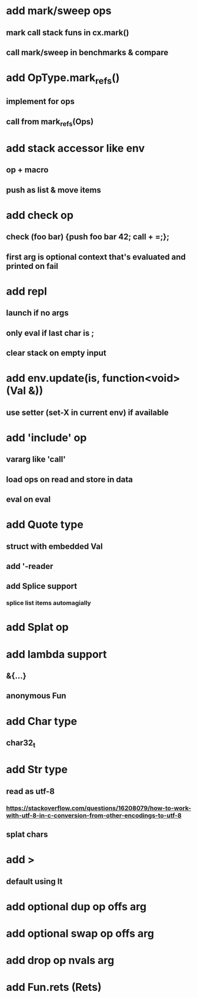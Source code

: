 * add mark/sweep ops
** mark call stack funs in cx.mark()
** call mark/sweep in benchmarks & compare
* add OpType.mark_refs()
** implement for ops
** call from mark_refs(Ops)
* add stack accessor like env
** op + macro
** push as list & move items
* add check op
** check (foo bar) {push foo bar 42; call + =;};
** first arg is optional context that's evaluated and printed on fail
* add repl
** launch if no args
** only eval if last char is ;
** clear stack on empty input
* add env.update(is, function<void>(Val &))
** use setter (set-X in current env) if available
* add 'include' op
** vararg like 'call'
** load ops on read and store in data
** eval on eval
* add Quote type
** struct with embedded Val
** add '-reader
** add Splice support
*** splice list items automagially
* add Splat op
* add lambda support
** &{...}
** anonymous Fun
* add Char type
** char32_t
* add Str type
** read as utf-8
*** https://stackoverflow.com/questions/16208079/how-to-work-with-utf-8-in-c-conversion-from-other-encodings-to-utf-8
** splat chars
* add >
** default using lt
* add optional dup op offs arg
* add optional swap op offs arg
* add drop op nvals arg
* add Fun.rets (Rets)
